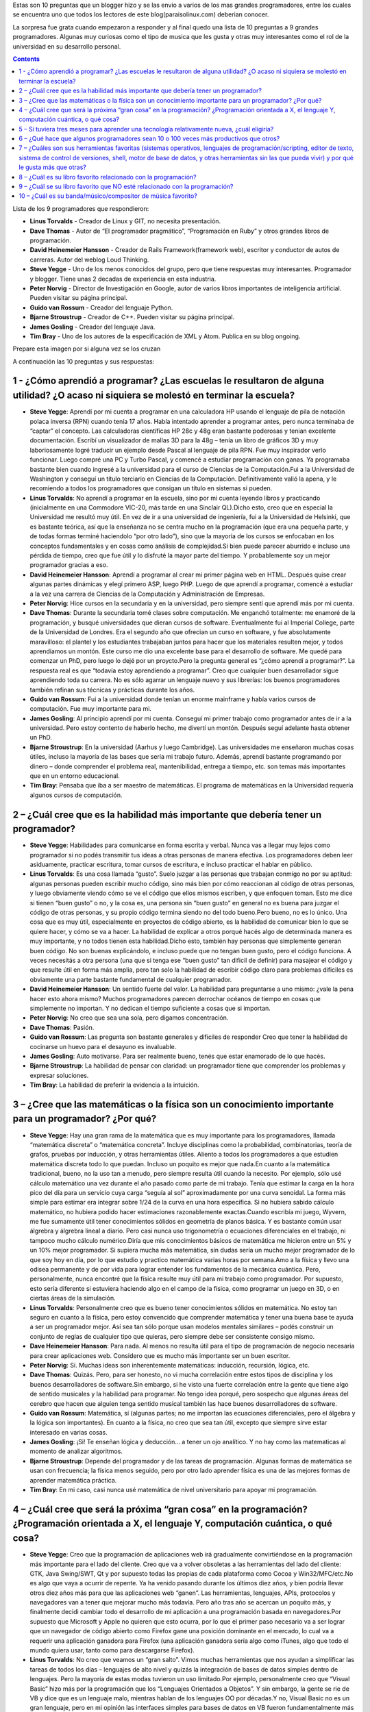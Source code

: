 .. title: 10 preguntas a los más reconocidos programadores del mundo
.. slug: 10-preguntas-a-los-mas-reconocidos-programadores-del-mundo
.. date: 2014-08-25 11:19:11 UTC-03:00
.. tags:
.. category: opinion
.. link: http://paraisolinux.com/preguntas-grandes-programadores-del-mundo/
.. description:
.. type: text

Estas son 10 preguntas que un blogger hizo y se las envio a varios de los mas grandes programadores, entre los cuales se encuentra uno que todos los lectores de este blog(paraisolinux.com) deberian conocer.

La sorpresa fue grata cuando empezaron a responder y al final quedo una lista de 10 preguntas a 9 grandes programadores. Algunas muy curiosas como el tipo de musica que les gusta y otras muy interesantes como el rol de la universidad en su desarrollo personal.

.. TEASER_END

.. class:: alert alert-info pull-right

.. contents::

Lista de los 9 programadores que respondieron:

* **Linus Torvalds** - Creador de Linux y GIT, no necesita presentación.
* **Dave Thomas** - Autor de “El programador pragmático”, “Programación en Ruby” y otros grandes libros de programación.
* **David Heinemeier Hansson** - Creador de Rails Framework(framework web), escritor y conductor de autos de carreras. Autor del weblog Loud Thinking.
* **Steve Yegge** - Uno de los menos conocidos del grupo, pero que tiene respuestas muy interesantes. Programador y blogger. Tiene unas 2 decadas de experiencia en esta industria.
* **Peter Norvig** - Director de Investigación en Google, autor de varios libros importantes de inteligencia artificial. Pueden visitar su página principal.
* **Guido van Rossum** - Creador del lenguaje Python.
* **Bjarne Stroustrup** - Creador de C++. Pueden visitar su página principal.
* **James Gosling** - Creador del lenguaje Java.
* **Tim Bray** - Uno de los autores de la especificación de XML y Atom. Publica en su blog ongoing.

Prepare esta imagen por si alguna vez se los cruzan

.. image:: /images/blog/programadores-mas-reconocidos.png
    :scale: 50 %
    :alt: programadores más reconocidos
    :class: align-center

A continuación las 10 preguntas y sus respuestas:

1 - ¿Cómo aprendió a programar? ¿Las escuelas le resultaron de alguna utilidad? ¿O acaso ni siquiera se molestó en terminar la escuela?
---------------------------------------------------------------------------------------------------------------------------------------

* **Steve Yegge**: Aprendí por mi cuenta a programar en una calculadora HP usando el lenguaje de pila de notación polaca inversa (RPN) cuando tenía 17 años. Había intentado aprender a programar antes, pero nunca terminaba de “captar” el concepto. Las calculadoras científicas HP 28c y 48g eran bastante poderosas y tenian excelente documentación. Escribí un visualizador de mallas 3D para la 48g – tenía un libro de gráficos 3D y muy laboriosamente logré traducir un ejemplo desde Pascal al lenguaje de pila RPN. Fue muy inspirador verlo funcionar. Luego compré una PC y Turbo Pascal, y comencé a estudiar programación con ganas. Ya programaba bastante bien cuando ingresé a la universidad para el curso de Ciencias de la Computación.Fui a la Universidad de Washington y conseguí un título terciario en Ciencias de la Computación. Definitivamente valió la apena, y le recomiendo a todos los programadores que consigan un título en sistemas si pueden.
* **Linus Torvalds**: No aprendí a programar en la escuela, sino por mi cuenta leyendo libros y practicando (inicialmente en una Commodore VIC-20, más tarde en una Sinclair QL).Dicho esto, creo que en especial la Universidad me resultó muy útil. En vez de ir a una universidad de ingeniería, fui a la Universidad de Helsinki, que es bastante teórica, así que la enseñanza no se centra mucho en la programación (que era una pequeña parte, y de todas formas terminé haciendolo “por otro lado”), sino que la mayoría de los cursos se enfocaban en los conceptos fundamentales y en cosas como análisis de complejidad.Si bien puede parecer aburrido e incluso una pérdida de tiempo, creo que fue útil y lo disfruté la mayor parte del tiempo. Y probablemente soy un mejor programador gracias a eso.
* **David Heinemeier Hansson**: Aprendí a programar al crear mi primer página web en HTML. Después quise crear algunas partes dinámicas y elegí primero ASP, luego PHP. Luego de que aprendí a programar, comencé a estudiar a la vez una carrera de Ciencias de la Computación y Administración de Empresas.
* **Peter Norvig**: Hice cursos en la secundaria y en la universidad, pero siempre sentí que aprendí más por mi cuenta.
* **Dave Thomas**: Durante la secundaria tomé clases sobre computación. Me enganchó totalmente: me enamoré de la programación, y busqué universidades que dieran cursos de software. Eventualmente fui al Imperial College, parte de la Universidad de Londres. Era el segundo año que ofrecian un curso en software, y fue absolutamente maravilloso: el plantel y los estudiantes trabajaban juntos para hacer que los materiales resulten mejor, y todos aprendiamos un montón. Este curso me dio una excelente base para el desarrollo de software. Me quedé para comenzar un PhD, pero luego lo dejé por un proycto.Pero la pregunta general es “¿cómo aprendí a programar?”. La respuesta real es que “todavía estoy aprendiendo a programar”. Creo que cualquier buen desarrollador sigue aprendiendo toda su carrera. No es sólo agarrar un lenguaje nuevo y sus librerías: los buenos programadores también refinan sus técnicas y prácticas durante los años.
* **Guido van Rossum**: Fui a la universidad donde tenían un enorme mainframe y había varios cursos de computación. Fue muy importante para mi.
* **James Gosling**: Al principio aprendí por mi cuenta. Conseguí mi primer trabajo como programador antes de ir a la universidad. Pero estoy contento de haberlo hecho, me divertí un montón. Después seguí adelante hasta obtener un PhD.
* **Bjarne Stroustrup**: En la universidad (Aarhus y luego Cambridge). Las universidades me enseñaron muchas cosas útiles, incluso la mayoría de las bases que sería mi trabajo futuro. Además, aprendí bastante programando por dinero – donde comprender el problema real, mantenibilidad, entrega a tiempo, etc. son temas más importantes que en un entorno educacional.
* **Tim Bray**: Pensaba que iba a ser maestro de matemáticas. El programa de matemáticas en la Universidad requería algunos cursos de computación.

2 – ¿Cuál cree que es la habilidad más importante que debería tener un programador?
-----------------------------------------------------------------------------------

* **Steve Yegge**: Habilidades para comunicarse en forma escrita y verbal. Nunca vas a llegar muy lejos como programador si no podés transmitir tus ideas a otras personas de manera efectiva. Los programadores deben leer asiduamente, practicar escritura, tomar cursos de escritura, e incluso practicar el hablar en público.
* **Linus Torvalds**: Es una cosa llamada “gusto”. Suelo juzgar a las personas que trabajan conmigo no por su aptitud: algunas personas pueden escribir mucho código, sino más bien por cómo reaccionan al código de otras personas, y luego obviamente viendo cómo se ve el código que ellos mismos escriben, y que enfoquen toman. Esto me dice si tienen “buen gusto” o no, y la cosa es, una persona sin “buen gusto” en general no es buena para juzgar el código de otras personas, y su propio código termina siendo no del todo bueno.Pero bueno, no es lo único. Una cosa que es muy útil, especialmente en proyectos de código abierto, es la habilidad de comunicar bien lo que se quiere hacer, y cómo se va a hacer. La habilidad de explicar a otros porqué hacés algo de determinada manera es muy importante, y no todos tienen esta habilidad.Dicho esto, también hay personas que simplemente generan buen código. No son buenas explicándolo, e incluso puede que no tengan buen gusto, pero el código funciona. A veces necesitás a otra persona (una que si tenga ese “buen gusto” tan dificil de definir) para masajear el código y que resulte útil en forma más amplia, pero tan solo la habilidad de escribir código claro para problemas dificiles es obviamente una parte bastante fundamental de cualquier programador.
* **David Heinemeier Hansson**: Un sentido fuerte del valor. La habilidad para preguntarse a uno mismo: ¿vale la pena hacer esto ahora mismo? Muchos programadores parecen derrochar océanos de tiempo en cosas que simplemente no importan. Y no dedican el tiempo suficiente a cosas que si importan.
* **Peter Norvig**: No creo que sea una sola, pero digamos concentración.
* **Dave Thomas**: Pasión.
* **Guido van Rossum**: Las pregunta son bastante generales y dificiles de responder Creo que tener la habilidad de cocinarse un huevo para el desayuno es invaluable.
* **James Gosling**: Auto motivarse. Para ser realmente bueno, tenés que estar enamorado de lo que hacés.
* **Bjarne Stroustrup**: La habilidad de pensar con claridad: un programador tiene que comprender los problemas y expresar soluciones.
* **Tim Bray**: La habilidad de preferir la evidencia a la intuición.

3 – ¿Cree que las matemáticas o la física son un conocimiento importante para un programador? ¿Por qué?
-------------------------------------------------------------------------------------------------------

* **Steve Yegge**: Hay una gran rama de la matemática que es muy importante para los programadores, llamada “matemática discreta” o “matemática concreta”. Incluye disciplinas como la probabilidad, combinatorias, teoría de grafos, pruebas por inducción, y otras herramientas útiles. Aliento a todos los programadores a que estudien matemática discreta todo lo que puedan. Incluso un poquito es mejor que nada.En cuanto a la matemática tradicional, bueno, no la uso tan a menudo, pero siempre resulta útil cuando la necesito. Por ejemplo, sólo usé cálculo matemático una vez durante el año pasado como parte de mi trabajo. Tenía que estimar la carga en la hora pico del día para un servicio cuya carga “seguía al sol” aproximadamente por una curva senoidal. La forma más simple para estimar era integrar sobre 1/24 de la curva en una hora específica. Si no hubiera sabido cálculo matemático, no hubiera podido hacer estimaciones razonablemente exactas.Cuando escribía mi juego, Wyvern, me fue sumamente útil tener conocimientos sólidos en geometría de planos básica. Y es bastante común usar álgrebra y álgrebra lineal a diario. Pero casi nunca uso trigonometría o ecuaciones diferenciales en el trabajo, ni tampoco mucho cálculo numérico.Diría que mis conocimientos básicos de matemática me hicieron entre un 5% y un 10% mejor programador. Si supiera mucha más matemática, sin dudas sería un mucho mejor programador de lo que soy hoy en día, por lo que estudio y practico matemática varias horas por semana.Amo a la física y llevo una odisea permanente y de por vida para lograr entender los fundamentos de la mecánica cuántica. Pero, personalmente, nunca encontré que la física resulte muy útil para mi trabajo como programador. Por supuesto, esto sería diferente si estuviera haciendo algo en el campo de la física, como programar un juego en 3D, o en ciertas áreas de la simulación.
* **Linus Torvalds**: Personalmente creo que es bueno tener conocimientos sólidos en matemática. No estoy tan seguro en cuanto a la física, pero estoy convencido que comprender matemática y tener una buena base te ayuda a ser un programador mejor. Así sea tan sólo porque usan modelos mentales similares – podés construir un conjunto de reglas de cualquier tipo que quieras, pero siempre debe ser consistente consigo mismo.
* **Dave Heinemeier Hansson**: Para nada. Al menos no resulta útil para el tipo de programación de negocio necesaria para crear aplicaciones web. Considero que es mucho más importante ser un buen escritor.
* **Peter Norvig**: Si. Muchas ideas son inherentemente matemáticas: inducción, recursión, lógica, etc.
* **Dave Thomas**: Quizás. Pero, para ser honesto, no vi mucha correlación entre estos tipos de disciplina y los buenos desarrolladores de software.Sin embargo, si he visto una fuerte correlación entre la gente que tiene algo de sentido musicales y la habilidad para programar. No tengo idea porqué, pero sospecho que algunas áreas del cerebro que hacen que alguien tenga sentido musical también las hace buenos desarrolladores de software.
* **Guido van Rossum**: Matemática, sí (algunas partes; no me importan las ecuaciones diferenciales, pero el álgebra y la lógica son importantes). En cuanto a la física, no creo que sea tan útil, excepto que siempre sirve estar interesado en varias cosas.
* **James Gosling**: ¡Si! Te enseñan lógica y deducción… a tener un ojo analítico. Y no hay como las matematicas al momento de analizar algoritmos.
* **Bjarne Stroustrup**: Depende del programador y de las tareas de programación. Algunas formas de matemática se usan con frecuencia; la física menos seguido, pero por otro lado aprender física es una de las mejores formas de aprender matemática práctica.
* **Tim Bray**: En mi caso, casi nunca usé matemática de nivel universitario para apoyar mi programación.

4 – ¿Cuál cree que será la próxima “gran cosa” en la programación? ¿Programación orientada a X, el lenguaje Y, computación cuántica, o qué cosa?
------------------------------------------------------------------------------------------------------------------------------------------------

* **Steve Yegge**: Creo que la programación de aplicaciones web irá gradualmente convirtiéndose en la programación más importante para el lado del cliente. Creo que va a volver obsoletas a las herramientas del lado del cliente: GTK, Java Swing/SWT, Qt y por supuesto todas las propias de cada plataforma como Cocoa y Win32/MFC/etc.No es algo que vaya a ocurrir de repente. Ya ha venido pasando durante los últimos diez años, y bien podría llevar otros diez años más para que las aplicaciones web “ganen”. Las herramientas, lenguajes, APIs, protocolos y navegadores van a tener que mejorar mucho más todavía. Pero año tras año se acercan un poquito más, y finalmente decidi cambiar todo el desarrollo de mi aplicación a una programación basada en navegadores.Por supuesto que Microsoft y Apple no quieren que esto ocurra, por lo que el primer paso necesario va a ser lograr que un navegador de código abierto como Firefox gane una posición dominante en el mercado, lo cual va a requerir una aplicación ganadora para Firefox (una aplicación ganadora sería algo como iTunes, algo que todo el mundo quiera usar, tanto como para descargarse Firefox).
* **Linus Torvalds**: No creo que veamos un “gran salto”. Vimos muchas herramientas que nos ayudan a simplificar las tareas de todos los días – lenguajes de alto nivel y quizás la integración de bases de datos simples dentro de lenguajes. Pero la mayoría de estas modas tuvieron un uso limitado.Por ejemplo, personalmente creo que “Visual Basic” hizo más por la programación que los “Lenguajes Orientados a Objetos”. Y sin embargo, la gente se rie de VB y dice que es un lenguaje malo, mientras hablan de los lenguajes OO por décadas.Y no, Visual Basic no es un gran lenguaje, pero en mi opinión las interfaces simples para bases de datos en VB fueron fundamentalmente más importantes que la orientación a objetos, por ejemplo.Así que creo que van a ocurrir muchas mejoras incrementales, y las mejoras en hardware van a hacer más facil la programación, pero no espero ningúna gran mejora en la productividad o una revolución en la forma que la gente hace las cosas.Al menos no hasta que comenzamos con la inteligencia artificial real, y no creo que la IA real sea algo que “programemos”.
* **David Heinemeier Hansson**: No trato de predecir el futuro. No creo en la adivinación. La mejor manera de predecir el futuro es implementarlo.
* **Peter Norvig**: Procesamiento distribuido a gran escala.
* **Dave Thomas**: La próxima gran cosa en la programación va a ser eclipsada por la próxima-próxima gran cosa en la programación, y así, y así. Estoy cansado de esta búsqueda sin fin de grandes cosas, porque mientras tanto la gente se olvida de los temas reales: tener los fundamentos correctos. Necesitamos mejorar un montón al hablar con nuestros clientes, enfocarnos en entregar valor, y tener orgullo por lo que hacemos. Un desarrollador que puede hacer estas cosas puede entregar software con cualquier herramienta, y no necesita preocuparse por andar siguiendo tendencias y modas.
* **Guido van Rossum**: Lo siento, no soy de los que tienen una bola de cristal. Predije el CGI cinco años después de que fuera inventado. :-)
* **James Gosling**: Los dos temas en los que estoy más interesado ahora son manejar el paralelismo y la complejidad.
* **Bjarne Stroustrup**: No sé, y no me gusta adivinar.
* **Tim Bray**: Ni idea.

5 – Si tuviera tres meses para aprender una tecnología relativamente nueva, ¿cuál eligiría?
-----------------------------------------------------------------------------------------------
* **Steve Yegge**: De hecho tengo 3 meses (part-time), y los estoy usando en aprender Dojo (http://dojotoolkit.org) y AJAX y DHTML avanzado. Estoy aprendiendo mientras escribo una aplicación web bastante ambiciosa. Dojo es muy interesante, y estoy seguro que irá mejorando con el tiempo.
* **Linus Torvalds**: Hmm. Me encataría hacer FPGAs, pero siempre estuve demasiado ocupado para sentarme y aprender. Me encanta la noción de jugar con el hardware: obviamente es una de las razones por las que terminé haciendo sistemas operativos, ya que (junto a los compiladores) es lo más cerca que podés llegar a jugar con el hardware, sin tener que diseñarlo o construirlo vos mismo.
* **David Heinemeier Hansson**: Programación en Cocoa para Mac.
* **Peter Norvig**: Me gustaría saber Javascript mejor. También Flash.
* **Dave Thomas**: Si por “nuevo” querés decir “nuevo para **Dave Thomas**”, creo que tomaría lecciones de piano intensivas. Si “nuevo” se refiere a cosas de tecnología, creo que elegiría tecnologías relacionadas con la accesibilidad para personas con discapacidades.
* **Guido van Rossum**: Snowboarding.
* **James Gosling**: Para divertirme, me pondría al día con lo último en render 3D. Probablemente escribiría un render de mapeo de fotones.
* **Bjarne Stroustrup**: Hay muy pocas cosas de importancia que se puedan aprender en tres meses. Me imagino que estás pensando en capacitación en algún campo determinado.
* **Tim Bray**: Seguridad, encriptación, firmas digitales, identidad, etc. Es un gran problema para mi ya que nunca aprendí estas cosas.

6 – ¿Qué hace que algunos programadores sean 10 o 100 veces más productivos que otros?
--------------------------------------------------------------------------------------

* **Steve Yegge**: Creo que si te detenés a pensar porqué todos los atletas no son igual de buenos, ahí tendrías tu respuesta. Thomas Edison tiene una cita acerca de los genios que también te puede dar algunas pistas.
* **Linus Torvalds**: No tengo idea. Creo que algunas personas son capaces de concentrarse en las cosas que importan, y mucho del asunto es hacer eso. La mayoría de los programadores realmente buenos que conozco comenzaron a serlo desde jóvenes.
* **David Heinemeier Hansson**: La habilidad de replantear problemas difíciles como fáciles.
* **Peter Norvig**: La habilidad de ver el problema completo en sus cabezas.
* **Dave Thomas**: Les importa lo que hacen.
* **Guido van Rossum**: Estructura del cerebro genéticamente diferente.
* **James Gosling**: Piensan lo que hacen. No se apuran en hacer las cosas. Tienen una visión holística de lo que necesita construirse.
* **Bjarne Stroustrup**: Primero es una falta general de profesionalismo y capacitación adecuada que hace que el nivel báse sea muy bajo. Segundo, algunas personas tienen una combinación de “trucos” (la habilidad de pensar claramente y llegar al corazón del asunto), experiencia, y conocimientos de las herramientas. La programación deja más espacio para esto ya que es una combinación de teoría y práctica – ninguna de las cuales sirve de mucho sin conocimiento del dominio.
* **Tim Bray**: La sorprendente diversidad de la menta humana.

7 – ¿Cuáles son sus herramientas favoritas (sistemas operativos, lenguajes de programación/scripting, editor de texto, sistema de control de versiones, shell, motor de base de datos, y otras herramientas sin las que pueda vivir) y por qué le gusta más que otras?
------------------------------------------------------------------------------------------------------------------------------------------------------------------------------------------------------------------------------------------------------------------------

* **Steve Yegge**: OS: ¡Unix! Uso linux, cygwin, y darwin por igual bastante a menudo. No se los puede igualar como herramientas de productividad. Cada programador debería aprender a usar todos los comandos de /bin y de /usr/bin.Lenguaje de scripting: Ruby. Domino casi cualquier lenguaje de scripting importante que existe: Perl, Python, Tcl, Lua, Awk, Bash y otros que me estoy olvidando. Pero soy bastante vago, y Ruby es por lejos el más facil, así que somos una pareja perfecta.Lenguaje de programación: no tengo un favorito; creo que todos apestan. Tiendo a preferir Java porque es robusto, tiene una plataforma portable y buenas herramientas y librerías. Pero el lenguaje Java a a evolucionar o morir; actualmente no es tan bueno como para mantener el liderazgo en forma indefinida.Editor de texto: Emacs, porque es lo mejor que hay hoy en día.Control de versiones: SVN. Perforce es mejor, pero es muy caro.Shell: Bash, porque soy muy vago para aprender otro. Motor de base de datos: MySQL, por supuesto. Nada se le compara. Otros: me encanta GIMP, aunque sea increíblemente poco intuitivo. Lo vengo usando por años y aún apenas puedo hacer algo con él. Pero no podría vivir sin el GIMP, aunque suene irónico. Firefox se está convirtiendo en una herramienta crítica para mi. Me siento sofocado cuando estoy forzado a usar IE o Safari. Nótese que todas estas herramientas (Unix, Emcas, Firefox, GIMP, MySQL, Bash, SVN, Perforce) tienen algo en común: son extensibles. Por ejemplo, todas tienen un API de programación. Los buenos programadores aprenden a programar sus herramientas, no sólo las usan.
* **Linux Torvalds**: De hecho no suelo terminar teniendo muchas herramientas con las que trabaje, y con las que pasé algo de tiempo les dediqué tiempo propio para hacer que funcionen para mi. El sistema operativo es claramente la mayor ejemplo, pero también escribí mi propio sistema de control de versiones (git), y el editor de texto que uso (micro-emacs) lo terminé personalizando y extendiendo.Sin contar estas tres partes, lo único que me importa realmente es mi lector de emails. Uso “pine” – no porque sea el mejor lector de emails, sino porque estoy acostumbrado a él, y hace lo que necesito con una mínima intrusión.
* **David Heinemeier Hansson**: OS X, TextMate, Ruby, Subversion, MySQL. Ese el el combo que me mantiene feliz hoy en día. Me gustan las herramientas que muestran un buen gusto y se enfocan en las cosa que importan.
* **Peter Norvig**: No me gusta ninguno de los sistemas operativos principales – Windows, Mac, Linux. Me gusta Python y Lisp. Emacs.
* **Dave Thomas**: Me cambié a las Mac hace un par de años luego de ser un usuario de Linux por más de 10 años. Las herramientas no son necesariamente mejores, pero no necesitan ser mejoradas o mantenidas tan a menudo, lo que me permite concentrarme en usarlas.No creo en las herramientas únicas: suelo cambiar bastante seguido para ganar experiencia con la mayor cantidad de herramientas posible. Ahora estoy usando OSX, Emacs, TextMate, Rails, Ruby, SVN, CVS, Rake, make, xsltproc, TeX, MySQL, Postgres, y un montón de ayudas más. Quien sabe lo que voy a estar usando el año que viene.
* **Guido van Rossum**: Unix/Linux, Python, vi+emacs, Firefox.
* **James Gosling**: En estos días vivo en NetBeans. Hace todo lo que quiero, y resulta ser muy claro, simple y eficiente. Es el mejor entorno que usé.
* **Bjarne Stroustrup**: Unix, sam (un editor de texto muy simple), y por supuesto un buen compilador de C++.
* **Tim Bray**: Me gustan los sistemas operativos basados en Unix, los lenguajes dinámicos como Python y Ruby, y los lenguajes estáticos como Java (en particular las API de Java), Emacs, cualquiera, bash, cualquiera, NetBeans.

8 – ¿Cuál es su libro favorito relacionado con la programación?
----------------------------------------------------------------

* **Tim Bray**: Esa es dificil. Quizás *Gödel, Escher, Bach: an Eternal Golden Braid *(Hofstadter). Aunque no es estricticamente de programación. Si querés decir “libro favorito de programación”, entonces quizás SICP (mitpress.mit.edu/* sicp*/).
* **Linus Torvalds**: Heh. Hoy en día cuando leo algo, tiende a ser ficción, o cosas no relacionadas con la computación (uno viejo pero bueno: “El gen egoista”, de Richard Dawkins).Hablando de programación, el único libro real de programación que me viene a la mente es el clásico de Kernighan y Ritchie “El lenguaje de programación C”, porque es un libro increíblemente útil, facil de leer y a la vez corto. Teniendo en cuenta que podés aprender uno de los lenguajes más importantes de nuestro tiempo con el libro, el hecho de que sea tan pequeño y facil de leer es una maravilla.Dicho esto, muchos otros libros que disfruté un montón no eran de programación en si, sino acerca de arquitectura de computadoras y hardware. Obviamente está el libro de Patterson y Hennessy sobre arquitectura de computadoras, pero yo prefiero incluso más el libro “Programación en 80386″ de Crawford y Gelsinger, el cual fue el que usé cuando empecé con Linux.Por la misma razón, me gusta “Sistemas Operativos: Diseño e Implementación” de Andrew Tanenbaum.
* **David Heinemeier Hansson**: Me gusta Extreme Programming Explained por desafiar al pensamiento común sobre las prácticas de programación, y Patterns of Enterprise Application Architecturepor tener el balance perfecto entre la abstracción y lo concreto.
* **Peter Norvig**: Structure and Interpretation of Computer Programs
* **Dave Thomas**: Depende qué quieras decir con “favorito”. Probablemente el mejor libro que leí es “IBM/360 Principles of Operation” de IBM.
* **Guido van Rossum**: Quicksilver, de Neil Stepehnson.
* **James Gosling**: Programming Pearls, de Jon Bentley.
* **Bjarne Stroustrup**: K&R.
* **Tim Bray**: Programming Pearls, de Bentley.

9 – ¿Cuál se su libro favorito que NO esté relacionado con la programación?
---------------------------------------------------------------------------

* **Steve Yegge**: ¿Sólo un libro? Es imposible. Hay demasiados libros buenos para elegir sólo uno.Los libros favoritos que leí este mes son “Stardust” (Neil Gaiman) y “The Mind’s I” (Hofstadter/Dennet).Mis escritores favoritos son Kurt Vonnegut, Jr. y Jack Vance.
* Linux Torvalds: Bueno, ya mencioné El gen egoista de Dawkins. Por el lado de la ficción, hay un montón de libros que leí y disfruté, pero de pocos podría decir que fueron “favoritos”. No suelo re-leer libros, y la selección cambia con el tiempo. La mayoría es ciencia ficción y fantasía, por ejemplo mi libro favorito en la adolescencia era “Stranger in a Strange Land” de Heinlein, pero no lo es tanto estos días…
* **David Heinemeier Hansson**: 1984, George Orwell.
* **Guido van Rossum**: Quicksilver, de Neil Stephenson.
* **James Gosling**: Guns, Germs & Steel, por Jared Diamond
* **Bjarne Stroustrup**: Cambia con el tiempo. Actualmente, la serie de O’Brian’s Aubrey/Maturin. Vean también http://www.research.att.com/~bs/literature.html.
* **Tim Bray**: One Day in the Life, de Ivan Denisovich.

10 – ¿Cuál es su banda/músico/compositor de música favorito?
------------------------------------------------------------

* **Steve Yegge**: Géneros favoritos: clasica, bandas de sonido de animé, música de video juegos.Compositores favoritos: Rachmaninoff, Chopin, BachMúsicos favoritos: David Russell (guitarra clásica), Sviatoslav Richter (piano).OSTs de animé favoritos: Last Exile, Haibane Renmei
* **Linus Torvalds**: No estoy muy metido en la música, pero cuando escucho algo, tiendo a escuchar varios clásicos de rock, desde Pink Floyd hasta los Beatles, desde Queen a The Who.
* **David Heinemeier Hansson**: Me gustan muchos géneros. Beth Orton, Aimee Mann, Jewel, Lauryn Hill. De hecho, todos esos ejemplos entrarían dentro de Chicas y Guitarras ;).
* **Guido van Rossum**: Philip Glass.
* **James Gosling**: Suelo escuchar músicos de folk: Christine Lavin, Woody Guthrie, Pete Seeger…
* **Bjarne Stroustrup**: Banda: The Dixie Chicks. Compositor: Beethoven.
* **Tim Bray**: Lean mi blog.

*Conclusión: a Peter Norvig no le gustan las respuestas largas*

Visto en dosideas. Aprovecho para recomendar la lectura de los articulos de ese blog a todos los programadores.
